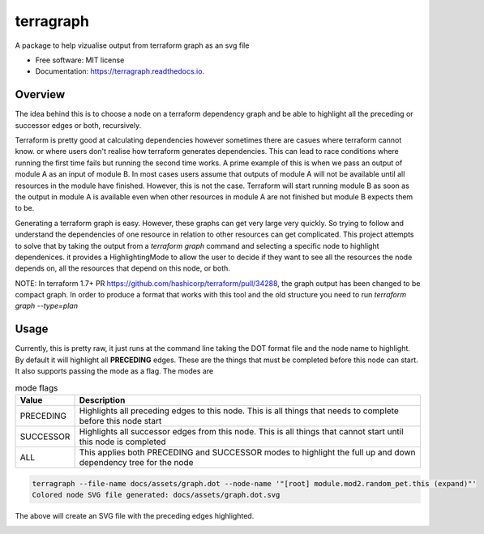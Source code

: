 ==========
terragraph
==========


.. image:: https://img.shields.io/pypi/v/terragraph.svg
        :target: https://pypi.python.org/pypi/terragraph

.. image:: https://img.shields.io/travis/cdsre/terragraph.svg
        :target: https://travis-ci.com/cdsre/terragraph

.. image:: https://readthedocs.org/projects/terragraph/badge/?version=latest
        :target: https://terragraph.readthedocs.io/en/latest/?version=latest
        :alt: Documentation Status




A package to help vizualise output from terraform graph as an svg file


* Free software: MIT license
* Documentation: https://terragraph.readthedocs.io.

Overview
--------

The idea behind this is to choose a node on a terraform dependency graph and be able to highlight all the preceding or
successor edges or both, recursively.

Terraform is pretty good at calculating dependencies however sometimes there are casues where terraform cannot know. or
where users don't realise how terraform generates dependencies. This can lead to race conditions where running the first
time fails but running the second time works. A prime example of this is when we pass an output of module A as an input
of module B. In most cases users assume that outputs of module A will not be available until all resources in the module
have finished. However, this is not the case. Terraform will start running module B as soon as the output in module A is
available even when other resources in module A are not finished but module B expects them to be.

Generating a terraform graph is easy. However, these graphs can get very large very quickly. So trying to follow and
understand the dependencies of one resource in relation to other resources can get complicated. This project attempts to
solve that by taking the output from a `terraform graph` command and selecting a specific node to highlight dependenices.
it provides a HighlightingMode to allow the user to decide if they want to see all the resources the node depends on, all
the resources that depend on this node, or both.

NOTE: In terraform 1.7+ PR https://github.com/hashicorp/terraform/pull/34288, the graph output has been changed to be
compact graph. In order to produce a format that works with this tool and the old structure you need to run
`terraform graph --type=plan`

Usage
-----

Currently, this is pretty raw, it just runs at the command line taking the DOT format file and the node name to highlight.
By default it will highlight all **PRECEDING** edges. These are the things that must be completed before this node can
start. It also supports passing the mode as a flag. The modes are

.. table:: mode flags

    ========= ===========
    Value     Description
    ========= ===========
    PRECEDING Highlights all preceding edges to this node. This is all things that needs to complete before this node start
    SUCCESSOR Highlights all successor edges from this node. This is all things that cannot start until this node is completed
    ALL       This applies both PRECEDING and SUCCESSOR modes to highlight the full up and down dependency tree for the node
    ========= ===========


.. code-block:: sh

    terragraph --file-name docs/assets/graph.dot --node-name '"[root] module.mod2.random_pet.this (expand)"'
    Colored node SVG file generated: docs/assets/graph.dot.svg



The above will create an SVG file with the preceding edges highlighted.

.. image:: docs/assets/graph.dot.svg
   :alt: graph_output
